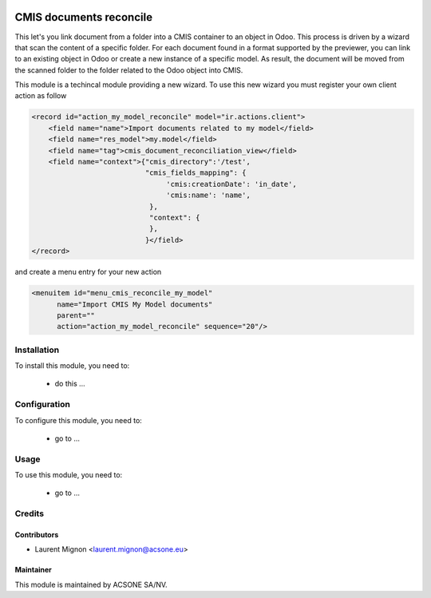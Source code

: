 .. image:: https://img.shields.io/badge/licence-AGPL--3-blue.svg
    :target: http://www.gnu.org/licenses/agpl-3.0-standalone.html
    :alt: License: AGPL-3

========================
CMIS documents reconcile
========================

This let's you link document from a folder into a CMIS container to an object
in Odoo. This process is driven by a wizard that scan the content of a specific
folder. For each document found in a format supported by the previewer, you
can link to an existing object in Odoo or create a new instance of a specific
model. As result, the document will be moved from the scanned folder to
the folder related to the Odoo object into CMIS.

This module is a techincal module providing a new wizard. To use this new
wizard you must register your own client action as follow

.. code-block:: xml

        <record id="action_my_model_reconcile" model="ir.actions.client">
            <field name="name">Import documents related to my model</field>
            <field name="res_model">my.model</field>
            <field name="tag">cmis_document_reconciliation_view</field>
            <field name="context">{"cmis_directory":'/test',
                                   "cmis_fields_mapping": {
                                        'cmis:creationDate': 'in_date',
                                        'cmis:name': 'name',
                                    },
                                    "context": {
                                    },
                                   }</field>
        </record>


and create a menu entry for your new action

.. code-block:: xml

      <menuitem id="menu_cmis_reconcile_my_model"
            name="Import CMIS My Model documents"
            parent=""
            action="action_my_model_reconcile" sequence="20"/>


Installation
============

To install this module, you need to:

 * do this ...

Configuration
=============

To configure this module, you need to:

 * go to ...

Usage
=====

To use this module, you need to:

 * go to ...

Credits
=======

Contributors
------------

* Laurent Mignon <laurent.mignon@acsone.eu>

Maintainer
----------

.. image:: https://www.acsone.eu/logo.png
   :alt: ACSONE SA/NV
   :target: http://www.acsone.eu

This module is maintained by ACSONE SA/NV.
